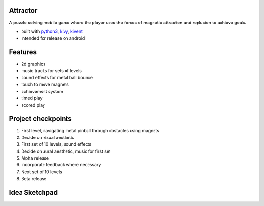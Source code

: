 #########
Attractor
#########
A puzzle solving mobile game where the player uses the forces of magnetic attraction
and replusion to achieve goals.

* built with `python3 <https://python.org>`_, `kivy <kivy.org>`_, `kivent <https://kivent.org>`_
* intended for release on android


########
Features
########
* 2d graphics
* music tracks for sets of levels
* sound effects for metal ball bounce
* touch to move magnets
* achievement system
* timed play
* scored play

###################
Project checkpoints
###################
1. First level, navigating metal pinball through obstacles using magnets
2. Decide on visual aesthetic
3. First set of 10 levels, sound effects
4. Decide on aural aesthetic, music for first set
5. Alpha release
6. Incorporate feedback where necessary
7. Next set of 10 levels
8. Beta release

##############
Idea Sketchpad
##############
